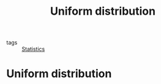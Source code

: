 #+title: Uniform distribution
#+roam_tags: statistics distribution

- tags :: [[file:20210219102643-statistics.org][Statistics]]

#+call: init()

* Uniform distribution
